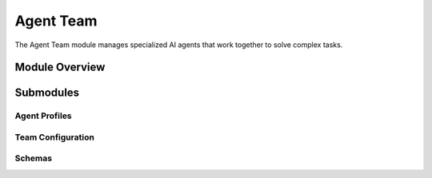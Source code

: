 .. _agent_team:

Agent Team
=========

The Agent Team module manages specialized AI agents that work together to solve complex tasks.

.. toctree:
   :maxdepth: 2

   agent_profiles
   team_config
   schemas

Module Overview
--------------

.. automodule: agent_team
   :members:
   :undoc-members:
   :show-inheritance:

Submodules
---------

Agent Profiles
~~~~~~~~~~~~~

.. automodule: agent_team.agent_profiles
   :members:
   :undoc-members:
   :show-inheritance:

Team Configuration
~~~~~~~~~~~~~~~~

.. automodule: agent_team.team_config
   :members:
   :undoc-members:
   :show-inheritance:

Schemas
~~~~~~~

.. automodule: agent_team.schemas
   :members:
   :undoc-members:
   :show-inheritance:
